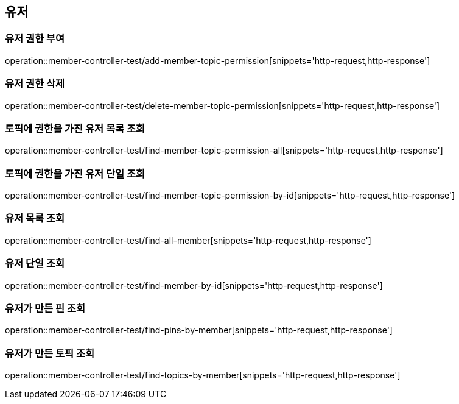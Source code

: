 == 유저

=== 유저 권한 부여

operation::member-controller-test/add-member-topic-permission[snippets='http-request,http-response']

=== 유저 권한 삭제

operation::member-controller-test/delete-member-topic-permission[snippets='http-request,http-response']

=== 토픽에 권한을 가진 유저 목록 조회

operation::member-controller-test/find-member-topic-permission-all[snippets='http-request,http-response']

=== 토픽에 권한을 가진 유저 단일 조회

operation::member-controller-test/find-member-topic-permission-by-id[snippets='http-request,http-response']

=== 유저 목록 조회

operation::member-controller-test/find-all-member[snippets='http-request,http-response']

=== 유저 단일 조회

operation::member-controller-test/find-member-by-id[snippets='http-request,http-response']

=== 유저가 만든 핀 조회

operation::member-controller-test/find-pins-by-member[snippets='http-request,http-response']

=== 유저가 만든 토픽 조회

operation::member-controller-test/find-topics-by-member[snippets='http-request,http-response']
